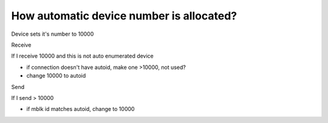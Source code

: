 How automatic device number is allocated?
============================================
Device sets it's number to 10000 

Receive

If I receive 10000 and this is not auto enumerated device

* if connection doesn't have autoid, make one >10000, not used?
* change 10000 to autoid

Send

If I send > 10000

* if mblk id matches autoid, change to 10000
   
  
